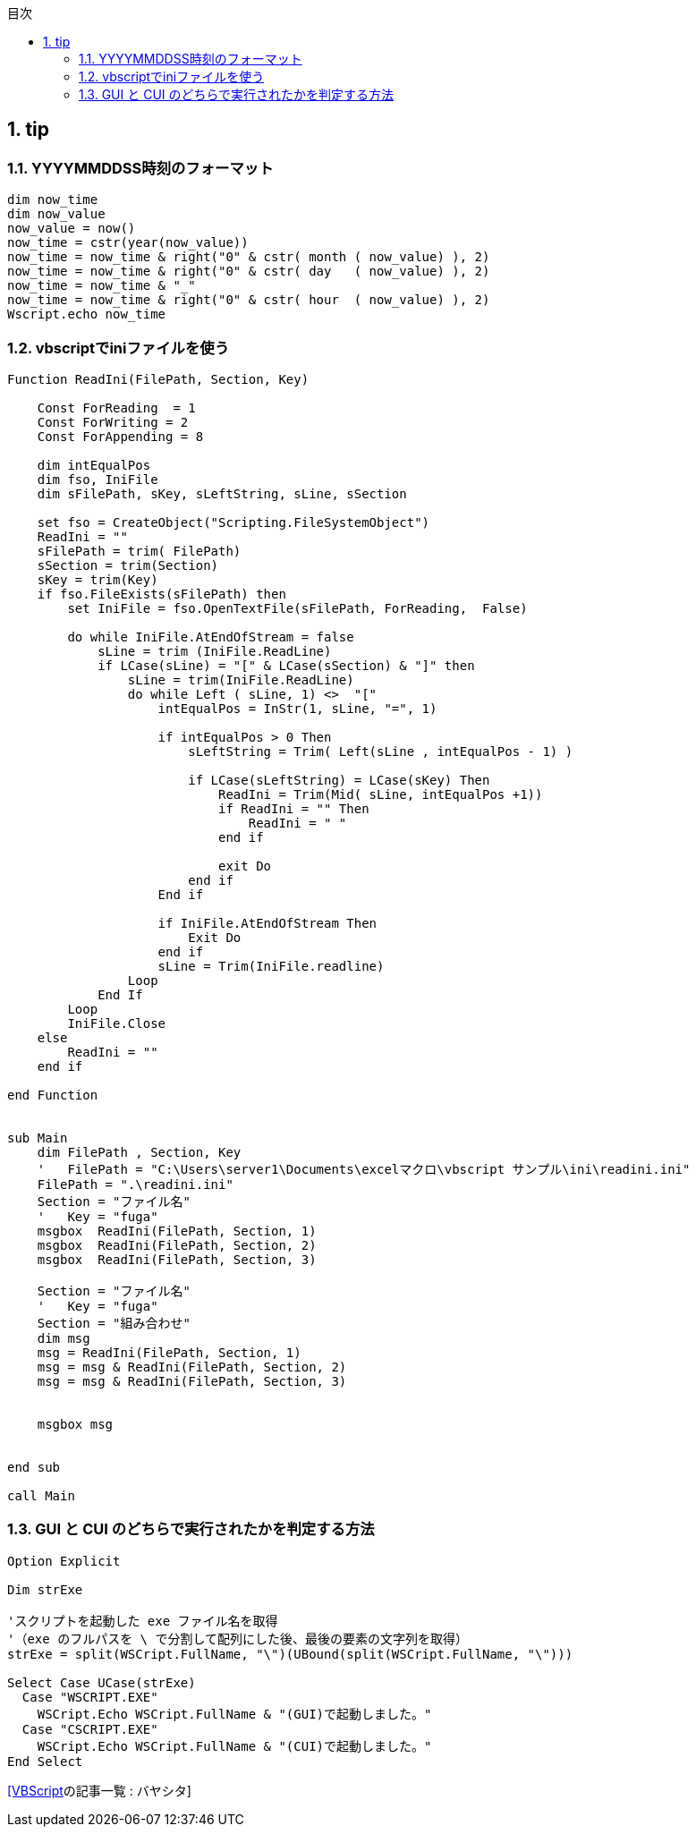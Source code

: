 // = vbscript tip

// 著者の名前(省略可)<メールアドレス(省略可能)>
// バージョンや作成日(省略可)
:Author:	yossym
:Email:     docomoxyz@gmail.com
:Date:      	2020-09-11
:Revision:  0.1


:toc:
:sectnums:
:toclevels: 5

:lang: ja
:doctype: book
:docname: VBA
:toclevels: 5
:sectnums:
:sectnumlevels: 5
// :source-highlighter: pygments
:source-language: VBscript
:toc: right
// :toc: left
:toc-title: 目次

== tip
=== YYYYMMDDSS時刻のフォーマット


[source,vbscript]
----
dim now_time
dim now_value
now_value = now()
now_time = cstr(year(now_value))
now_time = now_time & right("0" & cstr( month ( now_value) ), 2)
now_time = now_time & right("0" & cstr( day   ( now_value) ), 2)
now_time = now_time & "_"
now_time = now_time & right("0" & cstr( hour  ( now_value) ), 2)
Wscript.echo now_time
----


=== vbscriptでiniファイルを使う
[source,vbscript]
----
Function ReadIni(FilePath, Section, Key)

    Const ForReading  = 1
    Const ForWriting = 2
    Const ForAppending = 8

    dim intEqualPos
    dim fso, IniFile
    dim sFilePath, sKey, sLeftString, sLine, sSection

    set fso = CreateObject("Scripting.FileSystemObject")
    ReadIni = ""
    sFilePath = trim( FilePath)
    sSection = trim(Section)
    sKey = trim(Key)
    if fso.FileExists(sFilePath) then
        set IniFile = fso.OpenTextFile(sFilePath, ForReading,  False)

        do while IniFile.AtEndOfStream = false
            sLine = trim (IniFile.ReadLine)
            if LCase(sLine) = "[" & LCase(sSection) & "]" then
                sLine = trim(IniFile.ReadLine)
                do while Left ( sLine, 1) <>  "["
                    intEqualPos = InStr(1, sLine, "=", 1) 

                    if intEqualPos > 0 Then
                        sLeftString = Trim( Left(sLine , intEqualPos - 1) )

                        if LCase(sLeftString) = LCase(sKey) Then
                            ReadIni = Trim(Mid( sLine, intEqualPos +1))
                            if ReadIni = "" Then
                                ReadIni = " "
                            end if

                            exit Do
                        end if
                    End if

                    if IniFile.AtEndOfStream Then 
                        Exit Do
                    end if
                    sLine = Trim(IniFile.readline)
                Loop
            End If
        Loop
        IniFile.Close
    else
        ReadIni = ""
    end if

end Function


sub Main
    dim FilePath , Section, Key
    '	FilePath = "C:\Users\server1\Documents\excelマクロ\vbscript サンプル\ini\readini.ini"
    FilePath = ".\readini.ini"
    Section = "ファイル名"
    '	Key = "fuga"
    msgbox  ReadIni(FilePath, Section, 1)
    msgbox  ReadIni(FilePath, Section, 2)
    msgbox  ReadIni(FilePath, Section, 3)

    Section = "ファイル名"
    '	Key = "fuga"
    Section = "組み合わせ"
    dim msg
    msg = ReadIni(FilePath, Section, 1)
    msg = msg & ReadIni(FilePath, Section, 2)
    msg = msg & ReadIni(FilePath, Section, 3)


    msgbox msg


end sub

call Main
----

=== GUI と CUI のどちらで実行されたかを判定する方法


[source,vbscript]
----
Option Explicit
 
Dim strExe
 
'スクリプトを起動した exe ファイル名を取得
'（exe のフルパスを \ で分割して配列にした後、最後の要素の文字列を取得）
strExe = split(WSCript.FullName, "\")(UBound(split(WSCript.FullName, "\")))
 
Select Case UCase(strExe)
  Case "WSCRIPT.EXE"
    WSCript.Echo WSCript.FullName & "(GUI)で起動しました。"
  Case "CSCRIPT.EXE"
    WSCript.Echo WSCript.FullName & "(CUI)で起動しました。"
End Select 
----


https://bayashita.com/p/category/show/21[[VBScript]の記事一覧 : バヤシタ]

